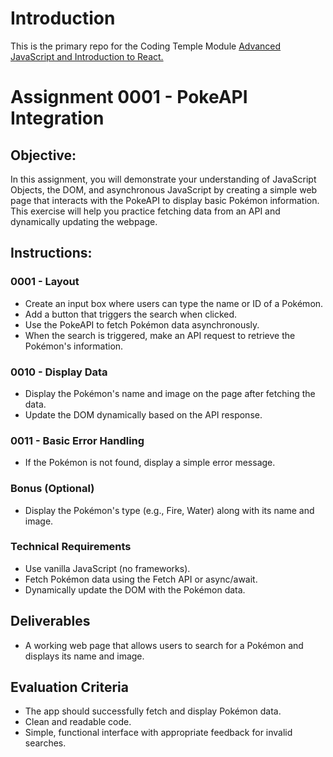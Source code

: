 * Introduction
This is the primary repo for the Coding Temple Module _Advanced JavaScript and Introduction to React._

* Assignment 0001 - PokeAPI Integration

** Objective:
In this assignment, you will demonstrate your understanding of JavaScript Objects, the DOM, and asynchronous JavaScript by creating a simple web page that interacts with the PokeAPI to display basic Pokémon information. This exercise will help you practice fetching data from an API and dynamically updating the webpage.

** Instructions:

*** 0001 - Layout
- Create an input box where users can type the name or ID of a Pokémon.
- Add a button that triggers the search when clicked.
- Use the PokeAPI to fetch Pokémon data asynchronously.
- When the search is triggered, make an API request to retrieve the Pokémon's information.

*** 0010 - Display Data
- Display the Pokémon's name and image on the page after fetching the data.
- Update the DOM dynamically based on the API response.

*** 0011 - Basic Error Handling
- If the Pokémon is not found, display a simple error message.

*** Bonus (Optional)
- Display the Pokémon's type (e.g., Fire, Water) along with its name and image.

*** Technical Requirements
- Use vanilla JavaScript (no frameworks).
- Fetch Pokémon data using the Fetch API or async/await.
- Dynamically update the DOM with the Pokémon data.
  
** Deliverables
- A working web page that allows users to search for a Pokémon and displays its name and image.

** Evaluation Criteria
- The app should successfully fetch and display Pokémon data.
- Clean and readable code.
- Simple, functional interface with appropriate feedback for invalid searches.
